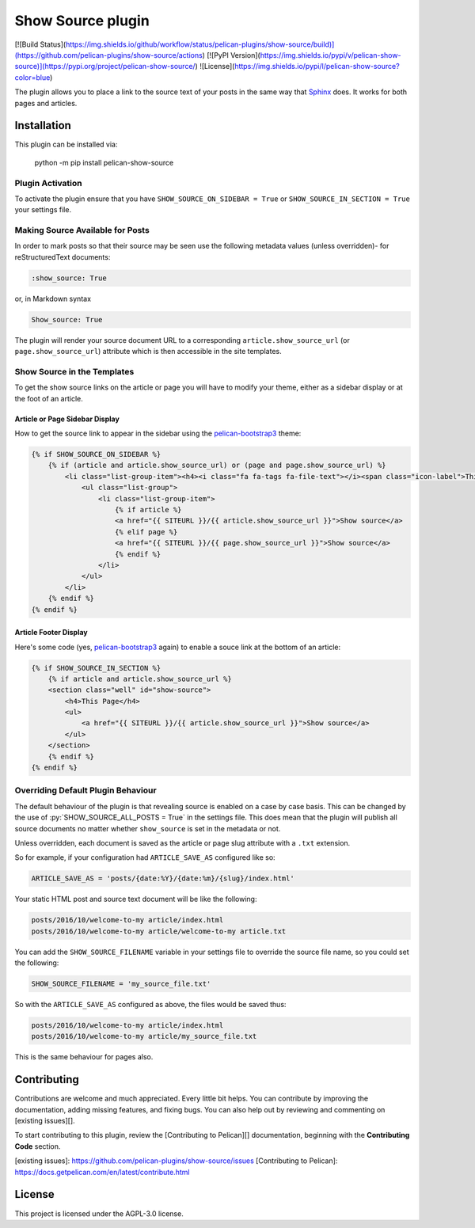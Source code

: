 Show Source plugin
==================

[![Build Status](https://img.shields.io/github/workflow/status/pelican-plugins/show-source/build)](https://github.com/pelican-plugins/show-source/actions)
[![PyPI Version](https://img.shields.io/pypi/v/pelican-show-source)](https://pypi.org/project/pelican-show-source/)
![License](https://img.shields.io/pypi/l/pelican-show-source?color=blue)

The plugin allows you to place a link to the source text of your posts in the
same way that `Sphinx`_ does. It works for both pages and articles.

Installation
------------

This plugin can be installed via:

    python -m pip install pelican-show-source


Plugin Activation
~~~~~~~~~~~~~~~~~

To activate the plugin ensure that you have ``SHOW_SOURCE_ON_SIDEBAR = True`` or
``SHOW_SOURCE_IN_SECTION = True`` your settings file.

Making Source Available for Posts
~~~~~~~~~~~~~~~~~~~~~~~~~~~~~~~~~

In order to mark posts so that their source may be seen use the following
metadata values (unless overridden)- for reStructuredText documents:

.. code-block:: reStructuredText

    :show_source: True

or, in Markdown syntax

.. code-block:: Markdown

    Show_source: True

The plugin will render your source document URL to a corresponding
``article.show_source_url`` (or ``page.show_source_url``) attribute which is
then accessible in the site templates.

Show Source in the Templates
~~~~~~~~~~~~~~~~~~~~~~~~~~~~

To get the show source links on the article or page you will have to modify your
theme, either as a sidebar display or at the foot of an article.

Article or Page Sidebar Display
*******************************

How to get the source link to appear in the sidebar using the
`pelican-bootstrap3`_ theme:

.. code-block:: HTML

    {% if SHOW_SOURCE_ON_SIDEBAR %}
        {% if (article and article.show_source_url) or (page and page.show_source_url) %}
            <li class="list-group-item"><h4><i class="fa fa-tags fa-file-text"></i><span class="icon-label">This Page</span></h4>
                <ul class="list-group">
                    <li class="list-group-item">
                        {% if article %}
                        <a href="{{ SITEURL }}/{{ article.show_source_url }}">Show source</a>
                        {% elif page %}
                        <a href="{{ SITEURL }}/{{ page.show_source_url }}">Show source</a>
                        {% endif %}
                    </li>
                </ul>
            </li>
        {% endif %}
    {% endif %}

Article Footer Display
**********************

Here's some code (yes, `pelican-bootstrap3`_ again) to enable a souce link at
the bottom of an article:

.. code-block:: HTML

    {% if SHOW_SOURCE_IN_SECTION %}
        {% if article and article.show_source_url %}
        <section class="well" id="show-source">
            <h4>This Page</h4>
            <ul>
                <a href="{{ SITEURL }}/{{ article.show_source_url }}">Show source</a>
            </ul>
        </section>
        {% endif %}
    {% endif %}


Overriding Default Plugin Behaviour
~~~~~~~~~~~~~~~~~~~~~~~~~~~~~~~~~~~

The default behaviour of the plugin is that revealing source is enabled on a
case by case basis. This can be changed by the use of
:py:`SHOW_SOURCE_ALL_POSTS = True` in the settings file. This does mean that the
plugin will publish all source documents no matter whether ``show_source`` is
set in the metadata or not.

Unless overridden, each document is saved as the article or page slug attribute
with a ``.txt`` extension.

So for example, if your configuration had ``ARTICLE_SAVE_AS`` configured like
so:

.. code-block:: python

    ARTICLE_SAVE_AS = 'posts/{date:%Y}/{date:%m}/{slug}/index.html'

Your static HTML post and source text document will be like the following:

.. code-block:: Text

    posts/2016/10/welcome-to-my article/index.html
    posts/2016/10/welcome-to-my article/welcome-to-my article.txt

You can add the ``SHOW_SOURCE_FILENAME`` variable in your settings file to
override the source file name, so you could set the following:

.. code-block:: python

    SHOW_SOURCE_FILENAME = 'my_source_file.txt'

So with the ``ARTICLE_SAVE_AS`` configured as above, the files would be saved
thus:

.. code-block:: Text

    posts/2016/10/welcome-to-my article/index.html
    posts/2016/10/welcome-to-my article/my_source_file.txt

This is the same behaviour for pages also.

Contributing
------------

Contributions are welcome and much appreciated. Every little bit helps. You can contribute by improving the documentation, adding missing features, and fixing bugs. You can also help out by reviewing and commenting on [existing issues][].

To start contributing to this plugin, review the [Contributing to Pelican][] documentation, beginning with the **Contributing Code** section.

[existing issues]: https://github.com/pelican-plugins/show-source/issues
[Contributing to Pelican]: https://docs.getpelican.com/en/latest/contribute.html

License
-------

This project is licensed under the AGPL-3.0 license.

.. _`Sphinx`: http://www.sphinx-doc.org/
.. _`pelican-bootstrap3`: https://github.com/getpelican/pelican-themes/tree/master/pelican-bootstrap3
